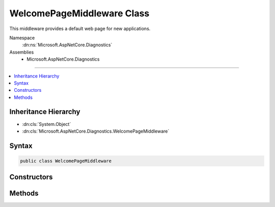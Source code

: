 

WelcomePageMiddleware Class
===========================






This middleware provides a default web page for new applications.


Namespace
    :dn:ns:`Microsoft.AspNetCore.Diagnostics`
Assemblies
    * Microsoft.AspNetCore.Diagnostics

----

.. contents::
   :local:



Inheritance Hierarchy
---------------------


* :dn:cls:`System.Object`
* :dn:cls:`Microsoft.AspNetCore.Diagnostics.WelcomePageMiddleware`








Syntax
------

.. code-block:: csharp

    public class WelcomePageMiddleware








.. dn:class:: Microsoft.AspNetCore.Diagnostics.WelcomePageMiddleware
    :hidden:

.. dn:class:: Microsoft.AspNetCore.Diagnostics.WelcomePageMiddleware

Constructors
------------

.. dn:class:: Microsoft.AspNetCore.Diagnostics.WelcomePageMiddleware
    :noindex:
    :hidden:

    
    .. dn:constructor:: Microsoft.AspNetCore.Diagnostics.WelcomePageMiddleware.WelcomePageMiddleware(Microsoft.AspNetCore.Http.RequestDelegate, Microsoft.Extensions.Options.IOptions<Microsoft.AspNetCore.Builder.WelcomePageOptions>)
    
        
    
        
        Creates a default web page for new applications.
    
        
    
        
        :type next: Microsoft.AspNetCore.Http.RequestDelegate
    
        
        :type options: Microsoft.Extensions.Options.IOptions<Microsoft.Extensions.Options.IOptions`1>{Microsoft.AspNetCore.Builder.WelcomePageOptions<Microsoft.AspNetCore.Builder.WelcomePageOptions>}
    
        
        .. code-block:: csharp
    
            public WelcomePageMiddleware(RequestDelegate next, IOptions<WelcomePageOptions> options)
    

Methods
-------

.. dn:class:: Microsoft.AspNetCore.Diagnostics.WelcomePageMiddleware
    :noindex:
    :hidden:

    
    .. dn:method:: Microsoft.AspNetCore.Diagnostics.WelcomePageMiddleware.Invoke(Microsoft.AspNetCore.Http.HttpContext)
    
        
    
        
        Process an individual request.
    
        
    
        
        :param context: The :any:`Microsoft.AspNetCore.Http.HttpContext`\.
        
        :type context: Microsoft.AspNetCore.Http.HttpContext
        :rtype: System.Threading.Tasks.Task
    
        
        .. code-block:: csharp
    
            public Task Invoke(HttpContext context)
    

